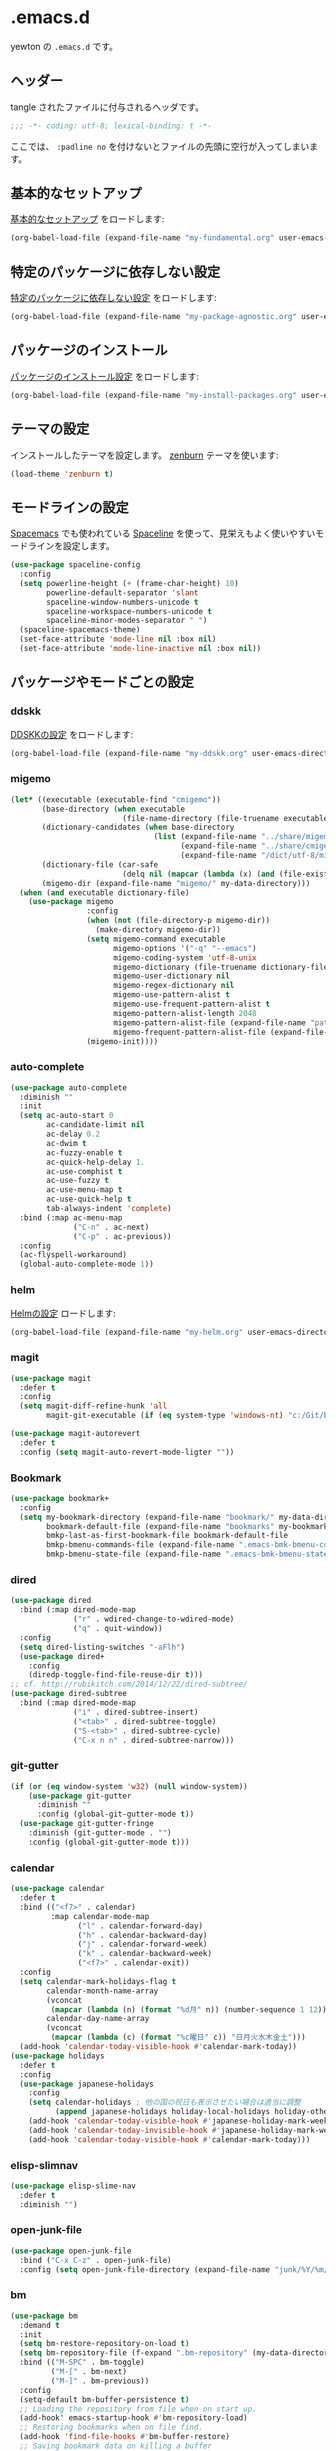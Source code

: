 #+STARTUP: content
* .emacs.d

yewton の ~.emacs.d~ です。

[[./images/screenshot.png]]
** ヘッダー

tangle されたファイルに付与されるヘッダです。

#+BEGIN_SRC emacs-lisp :padline no
;;; -*- coding: utf-8; lexical-binding: t -*-
#+END_SRC

ここでは、 ~:padline no~ を付けないとファイルの先頭に空行が入ってしまいます。

** 基本的なセットアップ

[[file:my-fundamental.org][基本的なセットアップ]] をロードします:

#+BEGIN_SRC emacs-lisp
  (org-babel-load-file (expand-file-name "my-fundamental.org" user-emacs-directory))
#+END_SRC

** 特定のパッケージに依存しない設定

[[file:my-package-agnostic.org][特定のパッケージに依存しない設定]] をロードします:

#+BEGIN_SRC emacs-lisp
  (org-babel-load-file (expand-file-name "my-package-agnostic.org" user-emacs-directory))
#+END_SRC

** パッケージのインストール

[[file:my-install-packages.org][パッケージのインストール設定]] をロードします:

#+BEGIN_SRC emacs-lisp
  (org-babel-load-file (expand-file-name "my-install-packages.org" user-emacs-directory))
#+END_SRC

** テーマの設定

インストールしたテーマを設定します。
[[https://github.com/bbatsov/zenburn-emacs][zenburn]] テーマを使います:

#+BEGIN_SRC emacs-lisp
  (load-theme 'zenburn t)
#+END_SRC

** モードラインの設定

[[https://github.com/syl20bnr/spacemacs][Spacemacs]] でも使われている [[https://github.com/TheBB/spaceline][Spaceline]] を使って、見栄えもよく使いやすいモードラインを設定します。

#+BEGIN_SRC emacs-lisp
  (use-package spaceline-config
    :config
    (setq powerline-height (+ (frame-char-height) 10)
          powerline-default-separator 'slant
          spaceline-window-numbers-unicode t
          spaceline-workspace-numbers-unicode t
          spaceline-minor-modes-separator " ")
    (spaceline-spacemacs-theme)
    (set-face-attribute 'mode-line nil :box nil)
    (set-face-attribute 'mode-line-inactive nil :box nil))
#+END_SRC

** パッケージやモードごとの設定
*** ddskk

[[file:my-ddskk.org][DDSKKの設定]] をロードします:

#+BEGIN_SRC emacs-lisp
  (org-babel-load-file (expand-file-name "my-ddskk.org" user-emacs-directory))
#+END_SRC

*** migemo

#+BEGIN_SRC emacs-lisp
  (let* ((executable (executable-find "cmigemo"))
         (base-directory (when executable
                           (file-name-directory (file-truename executable))))
         (dictionary-candidates (when base-directory
                                  (list (expand-file-name "../share/migemo/utf-8/migemo-dict" base-directory)
                                        (expand-file-name "../share/cmigemo/utf-8/migemo-dict" base-directory)
                                        (expand-file-name "/dict/utf-8/migemo-dict" base-directory))))
         (dictionary-file (car-safe
                           (delq nil (mapcar (lambda (x) (and (file-exists-p x) x)) dictionary-candidates))))
         (migemo-dir (expand-file-name "migemo/" my-data-directory)))
    (when (and executable dictionary-file)
      (use-package migemo
                   :config
                   (when (not (file-directory-p migemo-dir))
                     (make-directory migemo-dir))
                   (setq migemo-command executable
                         migemo-options '("-q" "--emacs")
                         migemo-coding-system 'utf-8-unix
                         migemo-dictionary (file-truename dictionary-file)
                         migemo-user-dictionary nil
                         migemo-regex-dictionary nil
                         migemo-use-pattern-alist t
                         migemo-use-frequent-pattern-alist t
                         migemo-pattern-alist-length 2048
                         migemo-pattern-alist-file (expand-file-name "pattern-alist" migemo-dir)
                         migemo-frequent-pattern-alist-file (expand-file-name "frequent-alist" migemo-dir))
                   (migemo-init))))
#+END_SRC

*** auto-complete

#+BEGIN_SRC emacs-lisp
  (use-package auto-complete
    :diminish ""
    :init
    (setq ac-auto-start 0
          ac-candidate-limit nil
          ac-delay 0.2
          ac-dwim t
          ac-fuzzy-enable t
          ac-quick-help-delay 1.
          ac-use-comphist t
          ac-use-fuzzy t
          ac-use-menu-map t
          ac-use-quick-help t
          tab-always-indent 'complete)
    :bind (:map ac-menu-map
                ("C-n" . ac-next)
                ("C-p" . ac-previous))
    :config
    (ac-flyspell-workaround)
    (global-auto-complete-mode 1))
#+END_SRC

*** helm

[[file:my-helm.org][Helmの設定]] ロードします:

#+BEGIN_SRC emacs-lisp
  (org-babel-load-file (expand-file-name "my-helm.org" user-emacs-directory))
#+END_SRC

*** magit

#+BEGIN_SRC emacs-lisp
  (use-package magit
    :defer t
    :config
    (setq magit-diff-refine-hunk 'all
          magit-git-executable (if (eq system-type 'windows-nt) "c:/Git/bin/git.exe" "git")))

  (use-package magit-autorevert
    :defer t
    :config (setq magit-auto-revert-mode-ligter ""))
#+END_SRC

*** Bookmark

#+BEGIN_SRC emacs-lisp
  (use-package bookmark+
    :config
    (setq my-bookmark-directory (expand-file-name "bookmark/" my-data-directory)
          bookmark-default-file (expand-file-name "bookmarks" my-bookmark-directory)
          bmkp-last-as-first-bookmark-file bookmark-default-file
          bmkp-bmenu-commands-file (expand-file-name ".emacs-bmk-bmenu-commands" my-bookmark-directory)
          bmkp-bmenu-state-file (expand-file-name ".emacs-bmk-bmenu-state" my-bookmark-directory)))
#+END_SRC

*** dired

#+BEGIN_SRC emacs-lisp
  (use-package dired
    :bind (:map dired-mode-map
                ("r" . wdired-change-to-wdired-mode)
                ("q" . quit-window))
    :config
    (setq dired-listing-switches "-aFlh")
    (use-package dired+
      :config
      (diredp-toggle-find-file-reuse-dir t)))
  ;; cf. http://rubikitch.com/2014/12/22/dired-subtree/
  (use-package dired-subtree
    :bind (:map dired-mode-map
                ("i" . dired-subtree-insert)
                ("<tab>" . dired-subtree-toggle)
                ("S-<tab>" . dired-subtree-cycle)
                ("C-x n n" . dired-subtree-narrow)))
#+END_SRC

*** git-gutter

#+BEGIN_SRC emacs-lisp
  (if (or (eq window-system 'w32) (null window-system))
      (use-package git-gutter
        :diminish ""
        :config (global-git-gutter-mode t))
    (use-package git-gutter-fringe
      :diminish (git-gutter-mode . "")
      :config (global-git-gutter-mode t)))

#+END_SRC

*** calendar

#+BEGIN_SRC emacs-lisp
  (use-package calendar
    :defer t
    :bind (("<f7>" . calendar)
           :map calendar-mode-map
                 ("l" . calendar-forward-day)
                 ("h" . calendar-backward-day)
                 ("j" . calendar-forward-week)
                 ("k" . calendar-backward-week)
                 ("<f7>" . calendar-exit))
    :config
    (setq calendar-mark-holidays-flag t
          calendar-month-name-array
          (vconcat
           (mapcar (lambda (n) (format "%d月" n)) (number-sequence 1 12)))
          calendar-day-name-array
          (vconcat
           (mapcar (lambda (c) (format "%c曜日" c)) "日月火水木金土")))
    (add-hook 'calendar-today-visible-hook #'calendar-mark-today))
  (use-package holidays
    :defer t
    :config
    (use-package japanese-holidays
      :config
      (setq calendar-holidays ; 他の国の祝日も表示させたい場合は適当に調整
            (append japanese-holidays holiday-local-holidays holiday-other-holidays))
      (add-hook 'calendar-today-visible-hook #'japanese-holiday-mark-weekend)
      (add-hook 'calendar-today-invisible-hook #'japanese-holiday-mark-weekend)
      (add-hook 'calendar-today-visible-hook #'calendar-mark-today)))
#+END_SRC

*** elisp-slimnav

#+BEGIN_SRC emacs-lisp
  (use-package elisp-slime-nav
    :defer t
    :diminish "")
#+END_SRC

*** open-junk-file
#+BEGIN_SRC emacs-lisp
  (use-package open-junk-file
    :bind ("C-x C-z" . open-junk-file)
    :config (setq open-junk-file-directory (expand-file-name "junk/%Y/%m/%d-%H%M%S." my-data-directory)))
#+END_SRC

*** bm
#+BEGIN_SRC emacs-lisp
  (use-package bm
    :demand t
    :init
    (setq bm-restore-repository-on-load t)
    (setq bm-repository-file (f-expand ".bm-repository" (my-data-directory! "bm")))
    :bind (("M-SPC" . bm-toggle)
           ("M-[" . bm-next)
           ("M-]" . bm-previous))
    :config
    (setq-default bm-buffer-persistence t)
    ;; Loading the repository from file when on start up.
    (add-hook' emacs-startup-hook #'bm-repository-load)
    ;; Restoring bookmarks when on file find.
    (add-hook 'find-file-hooks #'bm-buffer-restore)
    ;; Saving bookmark data on killing a buffer
    (add-hook 'kill-buffer-hook #'bm-buffer-save)
    ;; Saving the repository to file when on exit.
    ;; kill-buffer-hook is not called when Emacs is killed, so we
    ;; must save all bookmarks first.
    (add-hook 'kill-emacs-hook #'(lambda nil
                                   (bm-buffer-save-all)
                                   (bm-repository-save)))
    ;; Update bookmark repository when saving the file.
    (add-hook 'after-save-hook #'bm-buffer-save)
    ;; Restore bookmarks when buffer is reverted.
    (add-hook 'after-revert-hook #'bm-buffer-restore))
#+END_SRC

*** eshell

#+BEGIN_SRC emacs-lisp
  (use-package eshell
    :defer t
    :config
    (setq eshell-directory-name (expand-file-name "eshell/" my-data-directory)))
#+END_SRC

*** url

#+BEGIN_SRC emacs-lisp
  (use-package url
    :defer t
    :config
    (unless (file-directory-p url-configuration-directory)
      (make-directory url-configuration-directory t))
    ;; cf. https://github.com/punchagan/org2blog/issues/176#issuecomment-67693847
    (defun url-cookie-expired-p (cookie)
      "Return non-nil if COOKIE is expired."
      (let ((exp (url-cookie-expires cookie)))
        (and (> (length exp) 0)
             (condition-case ()
                 (> (float-time) (float-time (date-to-time exp)))
               (error nil))))))
#+END_SRC

*** wakatime
#+BEGIN_SRC emacs-lisp
  (use-package wakatime-mode
    :diminish (wakatime-mode . "若")
    :config
      (when (executable-find "wakatime")
        (global-wakatime-mode 1)))
#+END_SRC

*** flyspell
#+BEGIN_SRC emacs-lisp
  (when (executable-find "aspell")
    (use-package flyspell
      :diminish ""
      :bind (:map flyspell-mode-map
                  ("C-." . flyspell-correct-word-before-point))
      :init
      (defun my-enable-flyspell-mode () (flyspell-mode 1))
      (defun my-disable-flyspell-mode () (flyspell-mode -1))
      (dolist (hook '(text-mode-hook org-mode-hook))
        (add-hook hook #'my-enable-flyspell-mode))
      (dolist (hook '(prog-mode-hook))
        (add-hook hook #'flyspell-prog-mode))
      (dolist (hook '(change-log-mode-hook log-edit-mode-hook))
        (add-hook hook #'my-disable-flyspell-mode))
      :config
      (use-package ispell
        :config
        (add-to-list 'ispell-skip-region-alist '("[^\000-\377]+")))
      (setq ispell-dictionary "english"
            ispell-program-name "aspell")))
#+END_SRC

*** yasnippet

#+BEGIN_SRC emacs-lisp
  (use-package yasnippet
    :diminish (yas-minor-mode . "")
    :bind (:map yas-minor-mode-map
                ("<C-tab>" . yas-expand))
    :config
    ; (unbind-key "<tab>" yas-minor-mode-map)
    (add-to-list 'hippie-expand-try-functions-list #'yas-hippie-try-expand)
    (yas-global-mode 1))
#+END_SRC

*** buffer-move

#+BEGIN_SRC emacs-lisp
  (use-package buffer-move
    :defer t
    :init
    (bind-keys* ("C-S-j" . buf-move-up)
                ("C-S-k" . buf-move-down)
                ("C-S-l" . buf-move-right)
                ("C-S-h" . buf-move-left)))
#+END_SRC

*** windmove

#+BEGIN_SRC emacs-lisp
  (use-package windmove
    :defer t
    :init
    (bind-keys* ("C-M-h" . windmove-left)
                ("C-M-k" . windmove-up)
                ("C-M-l" . windmove-right)
                ("C-M-j" . windmove-down))
    :config
    (setq windmove-wrap-around t))
#+END_SRC

*** projectile

#+BEGIN_SRC emacs-lisp
  (use-package projectile
    :config
    (let ((projectile-dir (expand-file-name "projectile" my-data-directory)))
      (unless (file-directory-p projectile-dir)
        (make-directory projectile-dir t))
      (setq projectile-enable-caching t
            projectile-switch-project-action #'projectile-dired
            projectile-remember-window-configs t
            projectile-ignored-projects '("/usr/local/")
            projectile-mode-line ""
            projectile-known-projects-file (expand-file-name "projectile-bookmarks.eld" projectile-dir)
            projectile-cache-file (expand-file-name "projectile.cache" projectile-dir)))
    (projectile-global-mode 1)
    :config
    (use-package helm-projectile
      :config
      (helm-projectile-on)))
#+END_SRC

*** wgrep

#+BEGIN_SRC emacs-lisp
  (use-package wgrep
    :bind (:map wgrep-mode-map
                ("r" . wgrep-change-to-wgrep-mode))
    :config
    (add-hook 'ag-mode-hook #'wgrep-ag-setup))
#+END_SRC

*** operato-on-number

cf. https://github.com/bbatsov/prelude/blob/555abd9a2fe3f55a0cb35d4b58f54d6cc32cebc6/core/prelude-editor.el#L401-L416

#+BEGIN_SRC emacs-lisp
  (use-package operate-on-number
    :config
    (use-package smartrep
      :config
      (smartrep-define-key global-map "C-c ."
                           '(("+" . apply-operation-to-number-at-point)
                             ("-" . apply-operation-to-number-at-point)
                             ("*" . apply-operation-to-number-at-point)
                             ("/" . apply-operation-to-number-at-point)
                             ("\\" . apply-operation-to-number-at-point)
                             ("^" . apply-operation-to-number-at-point)
                             ("<" . apply-operation-to-number-at-point)
                             (">" . apply-operation-to-number-at-point)
                             ("#" . apply-operation-to-number-at-point)
                             ("%" . apply-operation-to-number-at-point)
                             ("'" . operate-on-number-at-point)))))
#+END_SRC

*** smartrep

#+BEGIN_SRC emacs-lisp
  (use-package smartrep
    :config
    (smartrep-define-key org-mode-map "C-c"
      '(("C-n" . outline-next-visible-heading))))
#+END_SRC

*** org-mode

[[file:my-org.org][Org-modeの設定]] をロードします:

#+BEGIN_SRC emacs-lisp
  (org-babel-load-file (expand-file-name "my-org.org" user-emacs-directory))
#+END_SRC

*** ElDoc

https://www.emacswiki.org/emacs/ElDoc

#+BEGIN_SRC emacs-lisp
  (dolist (i '(emacs-lisp-mode-hook lisp-interaction-mode-hook ielm-mode-hook))
    (add-hook i #'turn-on-eldoc-mode))
  (diminish 'eldoc-mode)
  (use-package eldoc-eval
    :defer t
    :init (eldoc-in-minibuffer-mode 1))
#+END_SRC

*** eww
#+BEGIN_SRC emacs-lisp
  (use-package eww
    :defer t
    :bind (("C-x g" . eww)))
#+END_SRC

*** ace-link

#+BEGIN_SRC emacs-lisp
  (use-package ace-link
    :defer t
    :init (ace-link-setup-default)
    :bind (:map org-mode-map
                ("C-c M-o" . ace-link-org)))
#+END_SRC

*** multiple-cursors

[[https://github.com/magnars/multiple-cursors.el][magnars/multiple-cursors.el: Multiple cursors for emacs.]]

#+BEGIN_SRC emacs-lisp
  (use-package multiple-cursors
    :bind (("C-S-c C-S-c" . mc/edit-lines)
           ("C->" . mc/mark-next-like-this)
           ("C-<" . mc/mark-previous-like-this)
           ("C-c C-<" . mc/mark-all-like-this))
    :init
    (setq mc/list-file (expand-file-name ".mc-lists.el" my-data-directory)))
#+END_SRC

*** google-c-style

#+BEGIN_SRC emacs-lisp
  (add-hook 'c-mode-common-hook #'google-set-c-style)
  (add-hook 'c-mode-common-hook #'google-make-newline-indent)
#+END_SRC

*** web-mode

#+BEGIN_SRC emacs-lisp
  (add-to-list 'auto-mode-alist '("\\.html\\'" . web-mode))
  (add-to-list 'auto-mode-alist '("\\.css\\'" . web-mode))
  (add-to-list 'auto-mode-alist '("\\.phtml\\'" . web-mode))
  (add-to-list 'auto-mode-alist '("\\.tpl\\'" . web-mode))
  (add-to-list 'auto-mode-alist '("\\.jsp\\'" . web-mode))
  (add-to-list 'auto-mode-alist '("\\.as[cp]x\\'" . web-mode))
  (add-to-list 'auto-mode-alist '("\\.erb\\'" . web-mode))
  (add-to-list 'auto-mode-alist '("\\.mustache\\'" . web-mode))
  (add-to-list 'auto-mode-alist '("\\.djhtml\\'" . web-mode))
#+END_SRC

*** crontab-mode

#+BEGIN_SRC emacs-lisp
  (use-package crontab-mode
    :mode "\\.cron\\(tab\\)?\\'" "cron\\(tab\\)?\\.")
#+END_SRC

*** js

#+BEGIN_SRC emacs-lisp
  (use-package js2-mode
    :init
    (add-to-list 'auto-mode-alist '("\\.js\\'"    . js2-mode))
    (add-to-list 'auto-mode-alist '("\\.pac\\'"   . js2-mode))
    (add-to-list 'interpreter-mode-alist '("node" . js2-mode))
    :config
    (setq-default js-indent-level 2))
#+END_SRC

*** markdown-mode

#+BEGIN_SRC emacs-lisp
  (use-package markdown-mode
    :defer t
    :init
    (add-to-list 'auto-mode-alist
                 '("\\.\\(md\\|mdown\\|markdown\\)\\'" . gfm-mode))
    :config
    (let ((marked (executable-find "marked")))
      (when marked 
        (setq markdown-command marked)))
    ;; Marked2にしたい…
    (let ((marked "/Applications/Marked.app/Contents/Resources/mark"))
      (when (file-exists-p marked)
        (setq markdown-open-command marked))))
#+END_SRC

*** quickrun - すばやくコマンドを実行

[[https://github.com/syohex/emacs-quickrun][syohex/emacs-quickrun]]

**** ユーザ定義コマンドの例

#+BEGIN_SRC emacs-lisp
  (use-package quickrun
    :config
    ;; Use this parameter as C++ default
    (quickrun-add-command "c++/c1z"
                          '((:command . "g++")
                            (:exec    . ("%c -std=c++1z %o -o %e %s"
                                         "%e %a"))
                            (:remove  . ("%e")))
                          :default "c++")

    ;; Use this parameter in pod-mode
    (quickrun-add-command "pod"
                          '((:command . "perldoc")
                            (:exec    . "%c -T -F %s"))
                          :mode 'pod-mode)

    ;; You can override existing command
    (quickrun-add-command "c/gcc"
                          '((:exec . ("%c -std=c++1z %o -o %e %s"
                                      "%e %a")))
                          :override t))
#+END_SRC

*** Ruby

#+BEGIN_SRC emacs-lisp
  (use-package enh-ruby-mode
    :config
    (setq enh-ruby-deep-indent-paren nil)
    (add-hook 'enh-ruby-mode #'turn-on-eldoc-mode))

  (use-package ruby-end
    :diminish "")

  (use-package yard-mode
    :defer t
    :diminish (yard-mode . "")
    :init
    (add-hook 'ruby-mode-hook #'yard-mode)
    (add-hook 'enh-ruby-mode-hook #'yard-mode))
#+END_SRC

*** Scala

#+BEGIN_SRC emacs-lisp
  (use-package ensime
    :init (add-hook 'scala-mode-hook #'ensime-mode)
    :commands ensime ensime-mode
    :config
    (setq ensime-completion-style 'auto-complete))
  (use-package scala-mode2
    :interpreter ("scala" . scala-mode)
    :config
    (setq scala-indent:use-javadoc-style t))
  (use-package sbt-mode
    :commands sbt-start sbt-command
    :config
    ;; WORKAROUND: https://github.com/ensime/emacs-sbt-mode/issues/31
    ;; allows using SPACE when in the minibuffer
    (substitute-key-definition
     'minibuffer-complete-word
     'self-insert-command
     minibuffer-local-completion-map))
#+END_SRC

*** beacon

カーソルが大きく動いたときに

#+BEGIN_SRC emacs-lisp
  (use-package beacon
    :defer t
    :diminish ""
    :init (beacon-mode 1))
#+END_SRC

*** diminish

#+BEGIN_SRC emacs-lisp
  (diminish 'auto-revert-mode)
  (diminish 'abbrev-mode)
  (diminish 'auto-fill-function)
#+END_SRC

*** info+

#+BEGIN_SRC emacs-lisp
  (use-package info
    :defer t
    :config
    (use-package info+))
#+END_SRC

*** volatile-highlights

#+BEGIN_SRC emacs-lisp
  (use-package volatile-highlights
    :diminish ""
    :config
    (volatile-highlights-mode t))
#+END_SRC

*** undo-tree

#+BEGIN_SRC emacs-lisp
  (use-package undo-tree
    :diminish ""
    :init
    (setq undo-tree-history-directory-alist
        `((".*" . ,temporary-file-directory)))
    (setq undo-tree-auto-save-history t)
    (global-undo-tree-mode))
#+END_SRC

*** easy-kill

リージョンを指定せずに =M-w= したときの挙動を改善します。

以下の機能が使えるようになります:

1. =M-w w= :: 現在位置の単語をコピーします
2. =M-w s= :: 現在位置のS式をコピーします
3. =M-w l= :: 現在位置のリストをコピーします
4. =M-w d= :: 現在位置の関数定義全体をコピーします
5. =M-w D= :: 現在位置の関数名をコピーします
6. =M-w f= :: 現在位置のファイル名をコピーします
7. =M-w b= :: 現在のバッファのファイル名をコピーします。さらに =-= でディレクトリ名、 =+= でフルパス、 =0= でファイル名のみに変更します。

また、選択範囲を変更するには以下のキーを使います:

1. =@= :: 最後にコピーした内容に追加して終了します。例えば、 =M-w d @= で現在の関数名を最後にコピーした内容に追加します。
2. =C-w= :: 選択範囲をカットして終了します。
3. =+=, =-=, =1..9= :: 選択範囲を拡張/縮小します。
4. =0= 選択範囲を初期化します。
5. =C-SPC= :: 選択範囲をアクティブリージョンにします。
6. =C-g= :: 中止します。
7. =?= :: ヘルプを表示します。

#+BEGIN_SRC emacs-lisp
  (bind-keys ([remap kill-ring-save] . easy-kill)
             ([remap mark-sexp] . easy-mark))
#+END_SRC

*** which-key

#+BEGIN_SRC emacs-lisp
  (use-package which-key
    :diminish "")
#+END_SRC


*** 未整理

[[file:my-misc.org][雑多な設定]] をロードします:

#+BEGIN_SRC emacs-lisp
  (org-babel-load-file (expand-file-name "my-misc.org" user-emacs-directory))
#+END_SRC

** OS X
[[file:my-osx.org][OS X特有の設定]] をロードします:

#+BEGIN_SRC emacs-lisp
  (org-babel-load-file (expand-file-name "my-osx.org" user-emacs-directory))
#+END_SRC

** 仕上げ

ユーザーのカスタム設定ファイルの場所を設定します:

#+BEGIN_SRC emacs-lisp
  (setq custom-file (f-expand "custom.el" my-personal-directory))
#+END_SRC

上記のファイルも含めた個人設定ファイルをロードします:

#+BEGIN_SRC emacs-lisp
  (mapc #'load (directory-files my-personal-directory 't "^[^#].*el\\'"))
#+END_SRC
